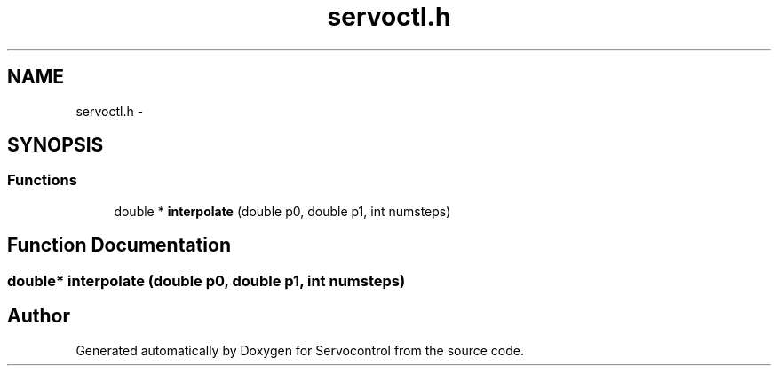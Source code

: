 .TH "servoctl.h" 3 "Tue Nov 14 2017" "Servocontrol" \" -*- nroff -*-
.ad l
.nh
.SH NAME
servoctl.h \- 
.SH SYNOPSIS
.br
.PP
.SS "Functions"

.in +1c
.ti -1c
.RI "double * \fBinterpolate\fP (double p0, double p1, int numsteps)"
.br
.in -1c
.SH "Function Documentation"
.PP 
.SS "double* interpolate (double p0, double p1, int numsteps)"

.SH "Author"
.PP 
Generated automatically by Doxygen for Servocontrol from the source code\&.
